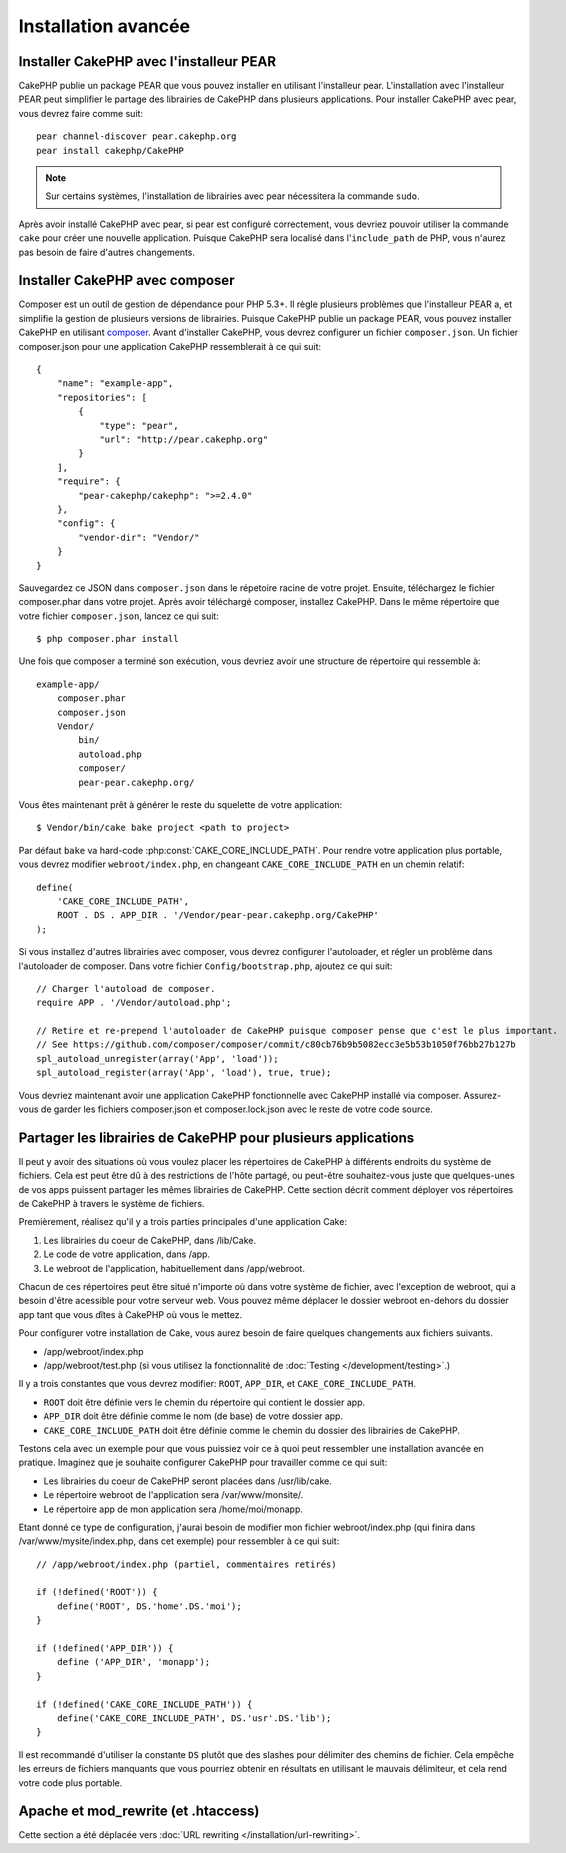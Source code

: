 Installation avancée
####################

Installer CakePHP avec l'installeur PEAR
========================================

CakePHP publie un package PEAR que vous pouvez installer en utilisant
l'installeur pear. L'installation avec l'installeur PEAR peut simplifier
le partage des librairies de CakePHP dans plusieurs applications. Pour
installer CakePHP avec pear, vous devrez faire comme suit::

    pear channel-discover pear.cakephp.org
    pear install cakephp/CakePHP

.. note::

    Sur certains systèmes, l'installation de librairies avec pear nécessitera
    la commande ``sudo``.

Après avoir installé CakePHP avec pear, si pear est configuré correctement,
vous devriez pouvoir utiliser la commande ``cake`` pour créer une nouvelle
application. Puisque CakePHP sera localisé dans l'``include_path`` de PHP,
vous n'aurez pas besoin de faire d'autres changements.


Installer CakePHP avec composer
===============================

Composer est un outil de gestion de dépendance pour PHP 5.3+. Il règle
plusieurs problèmes que l'installeur PEAR a, et simplifie la gestion de
plusieurs versions de librairies. Puisque CakePHP publie un package PEAR,
vous pouvez installer CakePHP en utilisant
`composer <http://getcomposer.org>`_. Avant d'installer CakePHP, vous devrez
configurer un fichier ``composer.json``. Un fichier composer.json pour une
application CakePHP ressemblerait à ce qui suit::

    {
        "name": "example-app",
        "repositories": [
            {
                "type": "pear",
                "url": "http://pear.cakephp.org"
            }
        ],
        "require": {
            "pear-cakephp/cakephp": ">=2.4.0"
        },
        "config": {
            "vendor-dir": "Vendor/"
        }
    }

Sauvegardez ce JSON dans ``composer.json`` dans le répetoire racine de votre
projet. Ensuite, téléchargez le fichier composer.phar dans votre projet. Après
avoir téléchargé composer, installez CakePHP. Dans le même répertoire que votre
fichier ``composer.json``, lancez ce qui suit::

    $ php composer.phar install

Une fois que composer a terminé son exécution, vous devriez avoir une structure
de répertoire qui ressemble à::

    example-app/
        composer.phar
        composer.json
        Vendor/
            bin/
            autoload.php
            composer/
            pear-pear.cakephp.org/

Vous êtes maintenant prêt à générer le reste du squelette de votre
application::

    $ Vendor/bin/cake bake project <path to project>

Par défaut ``bake`` va hard-code :php:const:`CAKE_CORE_INCLUDE_PATH`. Pour
rendre votre application plus portable, vous devrez modifier
``webroot/index.php``, en changeant ``CAKE_CORE_INCLUDE_PATH`` en un chemin
relatif::

    define(
        'CAKE_CORE_INCLUDE_PATH',
        ROOT . DS . APP_DIR . '/Vendor/pear-pear.cakephp.org/CakePHP'
    );

Si vous installez d'autres librairies avec composer, vous devrez configurer
l'autoloader, et régler un problème dans l'autoloader de composer. Dans votre
fichier ``Config/bootstrap.php``, ajoutez ce qui suit::

    // Charger l'autoload de composer.
    require APP . '/Vendor/autoload.php';

    // Retire et re-prepend l'autoloader de CakePHP puisque composer pense que c'est le plus important.
    // See https://github.com/composer/composer/commit/c80cb76b9b5082ecc3e5b53b1050f76bb27b127b
    spl_autoload_unregister(array('App', 'load'));
    spl_autoload_register(array('App', 'load'), true, true);

Vous devriez maintenant avoir une application CakePHP fonctionnelle avec
CakePHP installé via composer. Assurez-vous de garder les fichiers
composer.json et composer.lock.json avec le reste de votre code source.


Partager les librairies de CakePHP pour plusieurs applications
==============================================================

Il peut y avoir des situations où vous voulez placer les répertoires de CakePHP
à différents endroits du système de fichiers. Cela est peut être dû à des
restrictions de l'hôte partagé, ou peut-être souhaitez-vous juste que
quelques-unes de vos apps puissent partager les mêmes librairies de CakePHP.
Cette section décrit comment déployer vos répertoires de CakePHP à travers
le système de fichiers.

Premièrement, réalisez qu'il y a trois parties principales d'une application
Cake:

#. Les librairies du coeur de CakePHP, dans /lib/Cake.
#. Le code de votre application, dans /app.
#. Le webroot de l'application, habituellement dans /app/webroot.

Chacun de ces répertoires peut être situé n'importe où dans votre
système de fichier, avec l'exception de webroot, qui a besoin d'être acessible
pour votre serveur web. Vous pouvez même déplacer le dossier webroot en-dehors
du dossier app tant que vous dîtes à CakePHP où vous le mettez.

Pour configurer votre installation de Cake, vous aurez besoin de faire quelques
changements aux fichiers suivants.

-  /app/webroot/index.php
-  /app/webroot/test.php (si vous utilisez la fonctionnalité de
   :doc:`Testing </development/testing>`.)

Il y a trois constantes que vous devrez modifier: ``ROOT``,
``APP_DIR``, et ``CAKE_CORE_INCLUDE_PATH``.


- ``ROOT`` doit être définie vers le chemin du répertoire qui contient le
  dossier app.
- ``APP_DIR`` doit être définie comme le nom (de base) de votre dossier app.
- ``CAKE_CORE_INCLUDE_PATH`` doit être définie comme le chemin du dossier
  des librairies de CakePHP.

Testons cela avec un exemple pour que vous puissiez voir ce à quoi peut
ressembler une installation avancée en pratique. Imaginez que je souhaite
configurer CakePHP pour travailler comme ce qui suit:

-  Les librairies du coeur de CakePHP seront placées dans /usr/lib/cake.
-  Le répertoire webroot de l'application sera /var/www/monsite/.
-  Le répertoire app de mon application sera /home/moi/monapp.

Etant donné ce type de configuration, j'aurai besoin de modifier mon fichier
webroot/index.php (qui finira dans /var/www/mysite/index.php, dans cet
exemple) pour ressembler à ce qui suit::

    // /app/webroot/index.php (partiel, commentaires retirés) 
    
    if (!defined('ROOT')) {
        define('ROOT', DS.'home'.DS.'moi');
    }
    
    if (!defined('APP_DIR')) {
        define ('APP_DIR', 'monapp');
    }
    
    if (!defined('CAKE_CORE_INCLUDE_PATH')) {
        define('CAKE_CORE_INCLUDE_PATH', DS.'usr'.DS.'lib');
    }

Il est recommandé d'utiliser la constante ``DS`` plutôt que des slashes pour
délimiter des chemins de fichier. Cela empêche les erreurs de fichiers
manquants que vous pourriez obtenir en résultats en utilisant le mauvais
délimiteur, et cela rend votre code plus portable.

Apache et mod\_rewrite (et .htaccess)
=====================================

Cette section a été déplacée vers
:doc:`URL rewriting </installation/url-rewriting>`.


.. meta::
    :title lang=fr: Installation avancée
    :keywords lang=fr: dossier des libraries,librairies du coeur,code de l'application,différents endroits,système de fichiers,constantes,webroot,restrictions,apps,serveur web,lib,cakephp,répertoires,chemin
